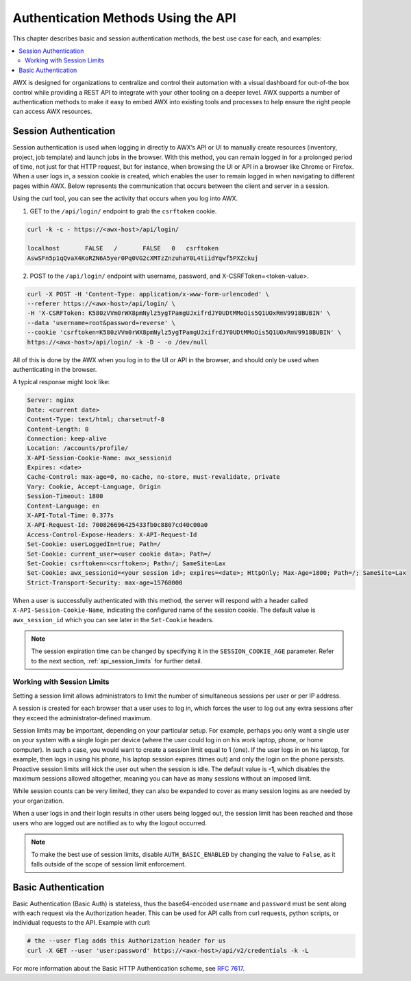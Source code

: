 ******************************************
Authentication Methods Using the API
******************************************

.. index::
   pair: session; authentication
   pair: basic; authentication

This chapter describes basic and session authentication methods, the best use case for each, and examples:

.. contents::
    :local:

AWX is designed for organizations to centralize and control their automation with a visual dashboard for out-of-the box control while providing a REST API to integrate with your other tooling on a deeper level. AWX supports a number of authentication methods to make it easy to embed AWX into existing tools and processes to help ensure the right people can access AWX resources.

.. _api_session_auth:

Session Authentication
======================

Session authentication is used when logging in directly to AWX’s API or UI to manually create resources (inventory, project, job template) and launch jobs in the browser. With this method, you can remain logged in for a prolonged period of time, not just for that HTTP request, but for instance, when browsing the UI or API in a browser like Chrome or Firefox. When a user logs in, a session cookie is created, which enables the user to remain logged in when navigating to different pages within AWX. Below represents the communication that occurs between the client and server in a session.

.. image:: ../common/images/session-auth-architecture.png

Using the curl tool, you can see the activity that occurs when you log into AWX.

1. GET to the ``/api/login/`` endpoint to grab the ``csrftoken`` cookie.

.. code-block:: text

	curl -k -c - https://<awx-host>/api/login/

	localhost	FALSE	/	FALSE	0   csrftoken
	AswSFn5p1qQvaX4KoRZN6A5yer0Pq0VG2cXMTzZnzuhaY0L4tiidYqwf5PXZckuj

2. POST to the ``/api/login/`` endpoint with username, password, and X-CSRFToken=<token-value>.

.. code-block:: text

	curl -X POST -H 'Content-Type: application/x-www-form-urlencoded' \
  	--referer https://<awx-host>/api/login/ \
  	-H 'X-CSRFToken: K580zVVm0rWX8pmNylz5ygTPamgUJxifrdJY0UDtMMoOis5Q1UOxRmV9918BUBIN' \
  	--data 'username=root&password=reverse' \
  	--cookie 'csrftoken=K580zVVm0rWX8pmNylz5ygTPamgUJxifrdJY0UDtMMoOis5Q1UOxRmV9918BUBIN' \
  	https://<awx-host>/api/login/ -k -D - -o /dev/null

All of this is done by the AWX when you log in to the UI or API in the browser, and should only be used when authenticating in the browser.

A typical response might look like:

.. code-block:: text

	Server: nginx
	Date: <current date>
	Content-Type: text/html; charset=utf-8
	Content-Length: 0
	Connection: keep-alive
	Location: /accounts/profile/
	X-API-Session-Cookie-Name: awx_sessionid
	Expires: <date>
	Cache-Control: max-age=0, no-cache, no-store, must-revalidate, private
	Vary: Cookie, Accept-Language, Origin
	Session-Timeout: 1800
	Content-Language: en
	X-API-Total-Time: 0.377s
	X-API-Request-Id: 700826696425433fb0c8807cd40c00a0
	Access-Control-Expose-Headers: X-API-Request-Id
	Set-Cookie: userLoggedIn=true; Path=/
	Set-Cookie: current_user=<user cookie data>; Path=/
	Set-Cookie: csrftoken=<csrftoken>; Path=/; SameSite=Lax
	Set-Cookie: awx_sessionid=<your session id>; expires=<date>; HttpOnly; Max-Age=1800; Path=/; SameSite=Lax
	Strict-Transport-Security: max-age=15768000


When a user is successfully authenticated with this method, the server will respond with a header called ``X-API-Session-Cookie-Name``, indicating the configured name of the session cookie. The default value is ``awx_session_id`` which you can see later in the ``Set-Cookie`` headers.

.. note::

	The session expiration time can be changed by specifying it in the ``SESSION_COOKIE_AGE`` parameter. Refer to the next section, :ref:`api_session_limits` for further detail.

.. _api_session_limits:

Working with Session Limits
----------------------------
.. index::
  single: session limits
  single: session.py
  pair: SESSIONS_PER_USER; session limits
  pair: AUTH_BASIC_ENABLED; session limits

Setting a session limit allows administrators to limit the number of simultaneous sessions per user or per IP address.

A session is created for each browser that a user uses to log in, which forces the user to log out any extra sessions after they exceed the administrator-defined maximum.

Session limits may be important, depending on your particular setup. For example, perhaps you only want a single user on your system with a single login per device (where the user could log in on his work laptop, phone, or home computer). In such a case, you would want to create a session limit equal to 1 (one). If the user logs in on his laptop, for example, then logs in using his phone, his laptop session expires (times out) and only the login on the phone persists. Proactive session limits will kick the user out when the session is idle. The default value is **-1**, which disables the maximum sessions allowed altogether, meaning you can have as many sessions without an imposed limit.

While session counts can be very limited, they can also be expanded to cover as many session logins as are needed by your organization.

When a user logs in and their login results in other users being logged out, the session limit has been reached and those users who are logged out are notified as to why the logout occurred.

.. note::
  To make the best use of session limits, disable ``AUTH_BASIC_ENABLED`` by changing the value to ``False``, as it falls outside of the scope of session limit enforcement.


Basic Authentication
====================

Basic Authentication (Basic Auth) is stateless, thus the base64-encoded ``username`` and ``password`` must be sent along with each request via the Authorization header. This can be used for API calls from curl requests, python scripts, or individual requests to the API.
Example with curl:

.. code-block:: text

   # the --user flag adds this Authorization header for us
   curl -X GET --user 'user:password' https://<awx-host>/api/v2/credentials -k -L

For more information about the Basic HTTP Authentication scheme, see `RFC 7617 <https://datatracker.ietf.org/doc/html/rfc7617>`_.

